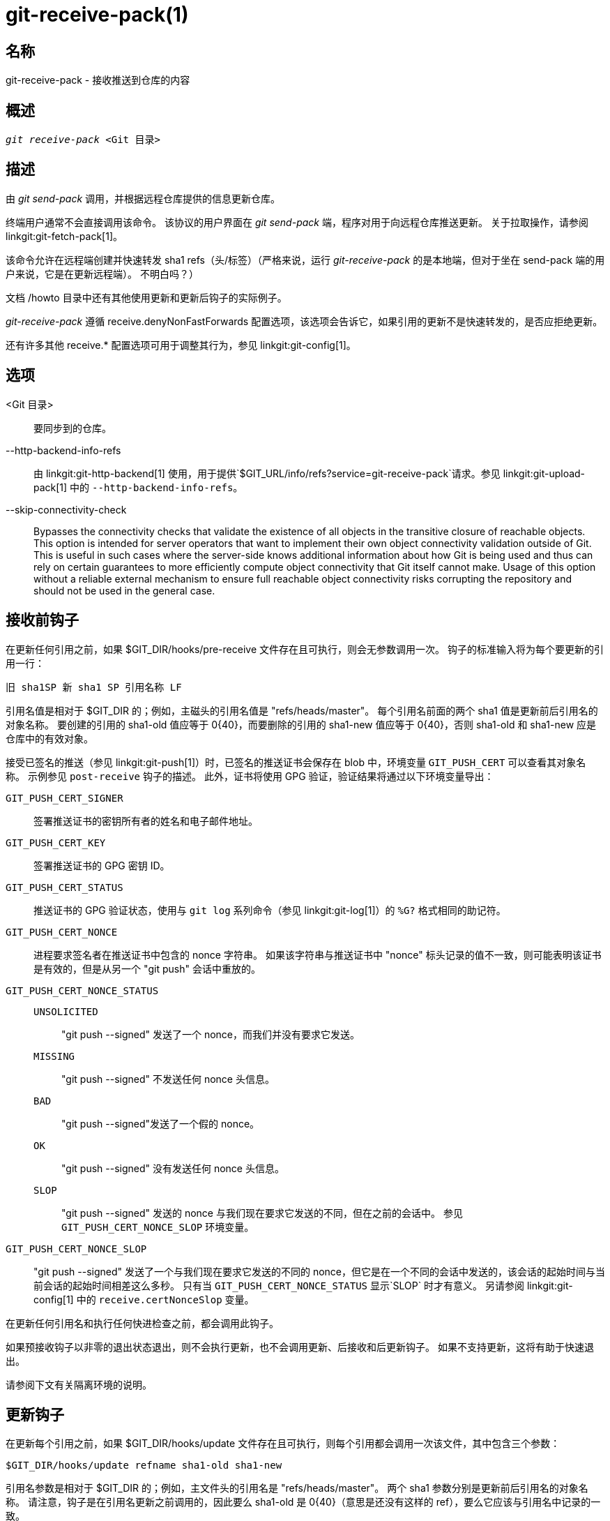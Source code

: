 git-receive-pack(1)
===================

名称
--
git-receive-pack - 接收推送到仓库的内容


概述
--
[verse]
'git receive-pack' <Git 目录>

描述
--
由 'git send-pack' 调用，并根据远程仓库提供的信息更新仓库。

终端用户通常不会直接调用该命令。 该协议的用户界面在 'git send-pack' 端，程序对用于向远程仓库推送更新。 关于拉取操作，请参阅 linkgit:git-fetch-pack[1]。

该命令允许在远程端创建并快速转发 sha1 refs（头/标签）（严格来说，运行 'git-receive-pack' 的是本地端，但对于坐在 send-pack 端的用户来说，它是在更新远程端）。 不明白吗？）

文档 /howto 目录中还有其他使用更新和更新后钩子的实际例子。

'git-receive-pack' 遵循 receive.denyNonFastForwards 配置选项，该选项会告诉它，如果引用的更新不是快速转发的，是否应拒绝更新。

还有许多其他 receive.* 配置选项可用于调整其行为，参见 linkgit:git-config[1]。

选项
--
<Git 目录>::
	要同步到的仓库。

--http-backend-info-refs::
	由 linkgit:git-http-backend[1] 使用，用于提供`$GIT_URL/info/refs?service=git-receive-pack`请求。参见 linkgit:git-upload-pack[1] 中的 `--http-backend-info-refs`。

--skip-connectivity-check::
	Bypasses the connectivity checks that validate the existence of all objects in the transitive closure of reachable objects. This option is intended for server operators that want to implement their own object connectivity validation outside of Git. This is useful in such cases where the server-side knows additional information about how Git is being used and thus can rely on certain guarantees to more efficiently compute object connectivity that Git itself cannot make. Usage of this option without a reliable external mechanism to ensure full reachable object connectivity risks corrupting the repository and should not be used in the general case.

接收前钩子
-----
在更新任何引用之前，如果 $GIT_DIR/hooks/pre-receive 文件存在且可执行，则会无参数调用一次。 钩子的标准输入将为每个要更新的引用一行：

       旧 sha1SP 新 sha1 SP 引用名称 LF

引用名值是相对于 $GIT_DIR 的；例如，主磁头的引用名值是 "refs/heads/master"。 每个引用名前面的两个 sha1 值是更新前后引用名的对象名称。 要创建的引用的 sha1-old 值应等于 0\{40}，而要删除的引用的 sha1-new 值应等于 0\{40}，否则 sha1-old 和 sha1-new 应是仓库中的有效对象。

接受已签名的推送（参见 linkgit:git-push[1]）时，已签名的推送证书会保存在 blob 中，环境变量 `GIT_PUSH_CERT` 可以查看其对象名称。 示例参见 `post-receive` 钩子的描述。 此外，证书将使用 GPG 验证，验证结果将通过以下环境变量导出：

`GIT_PUSH_CERT_SIGNER`::
	签署推送证书的密钥所有者的姓名和电子邮件地址。

`GIT_PUSH_CERT_KEY`::
	签署推送证书的 GPG 密钥 ID。

`GIT_PUSH_CERT_STATUS`::
	推送证书的 GPG 验证状态，使用与 `git log` 系列命令（参见 linkgit:git-log[1]）的 `%G?` 格式相同的助记符。

`GIT_PUSH_CERT_NONCE`::
	进程要求签名者在推送证书中包含的 nonce 字符串。 如果该字符串与推送证书中 "nonce" 标头记录的值不一致，则可能表明该证书是有效的，但是从另一个 "git push" 会话中重放的。

`GIT_PUSH_CERT_NONCE_STATUS`::
`UNSOLICITED`;;
	"git push --signed" 发送了一个 nonce，而我们并没有要求它发送。
`MISSING`;;
	"git push --signed" 不发送任何 nonce 头信息。
`BAD`;;
	"git push --signed"发送了一个假的 nonce。
`OK`;;
	"git push --signed" 没有发送任何 nonce 头信息。
`SLOP`;;
	"git push --signed" 发送的 nonce 与我们现在要求它发送的不同，但在之前的会话中。 参见 `GIT_PUSH_CERT_NONCE_SLOP` 环境变量。

`GIT_PUSH_CERT_NONCE_SLOP`::
	"git push --signed" 发送了一个与我们现在要求它发送的不同的 nonce，但它是在一个不同的会话中发送的，该会话的起始时间与当前会话的起始时间相差这么多秒。 只有当 `GIT_PUSH_CERT_NONCE_STATUS` 显示`SLOP` 时才有意义。 另请参阅 linkgit:git-config[1] 中的 `receive.certNonceSlop` 变量。

在更新任何引用名和执行任何快进检查之前，都会调用此钩子。

如果预接收钩子以非零的退出状态退出，则不会执行更新，也不会调用更新、后接收和后更新钩子。 如果不支持更新，这将有助于快速退出。

请参阅下文有关隔离环境的说明。

更新钩子
----
在更新每个引用之前，如果 $GIT_DIR/hooks/update 文件存在且可执行，则每个引用都会调用一次该文件，其中包含三个参数：

       $GIT_DIR/hooks/update refname sha1-old sha1-new

引用名参数是相对于 $GIT_DIR 的；例如，主文件头的引用名是 "refs/heads/master"。 两个 sha1 参数分别是更新前后引用名的对象名称。 请注意，钩子是在引用名更新之前调用的，因此要么 sha1-old 是 0\{40}（意思是还没有这样的 ref），要么它应该与引用名中记录的一致。

如果钩子不允许更新指定的引用，则应以非零状态退出。 否则，钩子将以 0 状态退出。

成功执行此钩子（退出状态为零）并不能确保 ref 会被更新，这只是一个前提条件。 因此，使用此钩子发送通知（如电子邮件）不是一个好主意。 请考虑使用 post-receive 钩子。

接收后钩子
-----
在所有引用被更新（或试图更新）后，如果有任何 引用更新成功，并且 $GIT_DIR/hooks/post-receive 文件存在且可执行，则将无参数调用一次。 钩子的标准输入将为每个成功更新的引用写一行：

       旧 sha1SP 新 sha1 SP 引用名称 LF

引用名的值是相对于 $GIT_DIR 的；例如，主磁头的 refname 值是 "refs/heads/master"。 每个引用名前的两个 sha1 值是更新前后引用名的对象名称。 创建的引用的 sha1-old 值将等于 0\{40}，而删除的引用的 sha1-new 值将等于 0\{40}，否则 sha1-old 和 sha1-new 应该是仓库中的有效对象。

在接受签名推送后，可以检查 `GIT_PUSH_CERT*` 环境变量，就像在 `pre-receive` 钩子中一样。

使用这个钩子，就能轻松生成描述版本库更新的邮件。 本示例脚本会为每个引用发送一封邮件，列出推送到仓库的提交，并将签名良好的推送证书记录到日志服务中：

----
#!/bin/sh
# 发送提交更新的信息
while read oval nval ref
do
	if expr "$oval" : '0*$' >/dev/null
	then
		echo "Created a new ref, with the following commits:"
		git rev-list --pretty "$nval"
	else
		echo "New commits:"
		git rev-list --pretty "$nval" "^$oval"
	fi |
	mail -s "Changes to ref $ref" commit-list@mydomain
done
# 记录已经签署的推送证书如果
if test -n "${GIT_PUSH_CERT-}" && test ${GIT_PUSH_CERT_STATUS} = G
then
	(
		echo expected nonce is ${GIT_PUSH_NONCE}
		git cat-file blob ${GIT_PUSH_CERT}
	) | mail -s "push certificate from $GIT_PUSH_CERT_SIGNER" push-log@mydomain
fi
exit 0
----

该钩子调用的退出代码将被忽略，但如果退出代码为非零，则会生成错误信息。

请注意，当该钩子运行时，引用名有可能没有 sha1-new。 如果在 'git-receive-pack' 更新引用之后，但在钩子评估之前，其他用户修改了引用，就很容易发生这种情况。 建议钩子依赖 sha1-new 而不是引用名的当前值。

更新后钩子
-----
在所有其他处理之后，如果至少有一个引用被更新，并且 $GIT_DIR/hooks/post-update 文件存在且可执行，那么 post-update 就会被调用，并显示已更新的引用列表。 这可用于执行任何仓库范围内的清理任务。

该钩子调用的退出代码将被忽略；此时 'git-receive-pack' 唯一要做的就是退出。

例如，如果仓库已打包并通过哑传输提供服务，则可使用此钩子运行 `git update-server-info`。

----
#!/bin/sh
exec git update-server-info
----


隔离环境
----

当 `receive-pack` 接收对象时，它们会被放置到 `$GIT_DIR/objects` 目录中的临时 “隔离” 目录，只有在 `pre-receive` 钩子完成后才会迁移到主对象存储区。如果在此之前推送失败，临时目录将被完全删除。

这有一些用户可见的效果和注意事项：

  1. 由于传入数据包问题、对象丢失或由于 `pre-receive` 钩子而导致的推送失败不会在磁盘上留下任何数据。这通常有助于防止重复失败的推送占满磁盘，但会增加调试难度。

  2. 任何由 `pre-receive` 钩子创建的对象都将在隔离区目录中创建（只有在成功时才会迁移）。

  3. `pre-receive` 钩子不得更新任何引用以指向被隔离的对象。访问版本库的其他程序将无法看到这些对象（如果预接收钩子失败，这些引用就会损坏）。为了安全起见，任何来自 `pre-receive` 钩子的引用更新都会被自动拒绝。


参见
--
linkgit:git-send-pack[1], linkgit:gitnamespaces[7]

GIT
---
属于 linkgit:git[1] 文档
